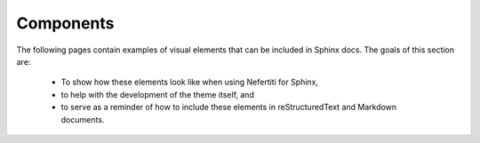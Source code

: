 .. _components:

Components
##########

The following pages contain examples of visual elements that can be included in Sphinx docs. The goals of this section are:

 * To show how these elements look like when using Nefertiti for Sphinx,
 * to help with the development of the theme itself, and
 * to serve as a reminder of how to include these elements in reStructuredText and Markdown documents.

 .. toctree::
    :maxdepth: 1

    admonitions
    code-blocks
    headings
    images
    figures
    lists
    tables
    math
    footnotes
